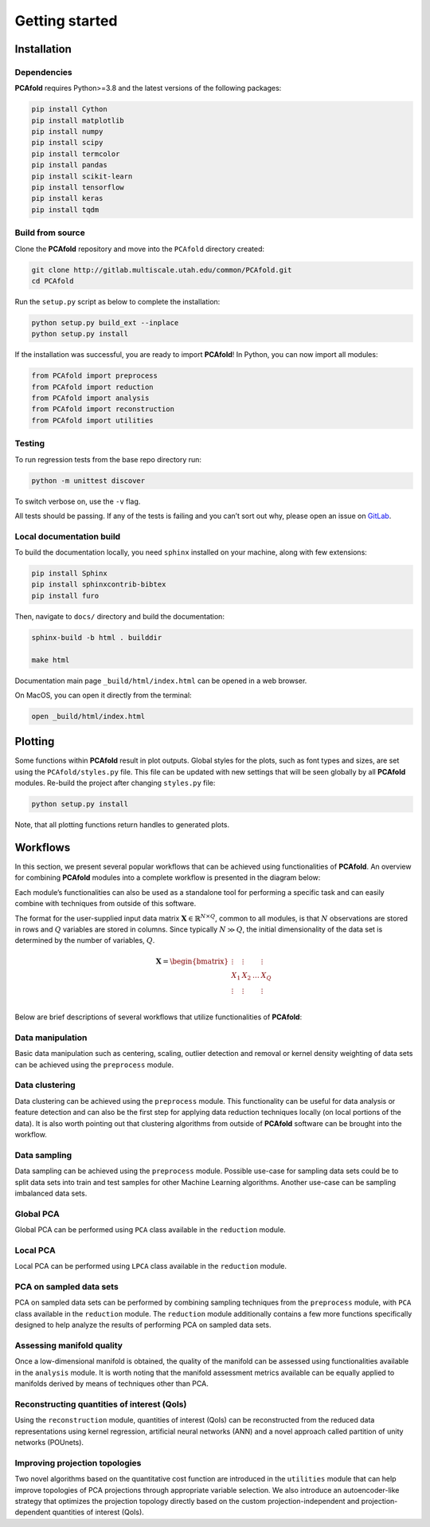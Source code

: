 Getting started
===============

Installation
------------

Dependencies
^^^^^^^^^^^^

**PCAfold** requires Python>=3.8 and the latest versions of the following packages:

.. code-block:: text

  pip install Cython
  pip install matplotlib
  pip install numpy
  pip install scipy
  pip install termcolor
  pip install pandas
  pip install scikit-learn
  pip install tensorflow
  pip install keras
  pip install tqdm

Build from source
^^^^^^^^^^^^^^^^^

Clone the **PCAfold** repository and move into the ``PCAfold`` directory created:

.. code-block:: text

  git clone http://gitlab.multiscale.utah.edu/common/PCAfold.git
  cd PCAfold

Run the ``setup.py`` script as below to complete the installation:

.. code-block:: text

  python setup.py build_ext --inplace
  python setup.py install

If the installation was successful, you are ready to import **PCAfold**!
In Python, you can now import all modules:

.. code-block:: python

  from PCAfold import preprocess
  from PCAfold import reduction
  from PCAfold import analysis
  from PCAfold import reconstruction
  from PCAfold import utilities

Testing
^^^^^^^

To run regression tests from the base repo directory run:

.. code-block:: text

  python -m unittest discover

To switch verbose on, use the ``-v`` flag.

All tests should be passing. If any of the tests is failing and you can’t sort
out why, please open an issue on `GitLab <https://gitlab.multiscale.utah.edu/common/PCAfold>`_.

Local documentation build
^^^^^^^^^^^^^^^^^^^^^^^^^

To build the documentation locally, you need ``sphinx`` installed on your machine,
along with few extensions:

.. code-block:: text

  pip install Sphinx
  pip install sphinxcontrib-bibtex
  pip install furo

Then, navigate to ``docs/`` directory and build the documentation:

.. code-block:: text

  sphinx-build -b html . builddir

  make html

Documentation main page ``_build/html/index.html`` can be opened in a web browser.

On MacOS, you can open it directly from the terminal:

.. code-block:: text

  open _build/html/index.html

Plotting
--------

Some functions within **PCAfold** result in plot outputs. Global styles for the
plots, such as font types and sizes, are set using the ``PCAfold/styles.py`` file.
This file can be updated with new settings that will be seen globally by all
**PCAfold** modules. Re-build the project after changing ``styles.py`` file:

.. code-block:: text

  python setup.py install

Note, that all plotting functions return handles to generated plots.

Workflows
---------

In this section, we present several popular workflows that can be achieved using
functionalities of **PCAfold**. An overview for combining **PCAfold** modules
into a complete workflow is presented in the diagram below:

.. image:: ../images/PCAfold-software-architecture.svg
  :width: 800
  :align: center

Each module’s functionalities can also be used as a standalone tool for
performing a specific task and can easily combine with techniques from outside of
this software.

The format for the user-supplied input data matrix
:math:`\mathbf{X} \in \mathbb{R}^{N \times Q}`, common to all modules, is that
:math:`N` observations are stored in rows and :math:`Q` variables are stored
in columns. Since typically :math:`N \gg Q`, the initial dimensionality of the
data set is determined by the number of variables, :math:`Q`.

.. math::

  \mathbf{X} =
  \begin{bmatrix}
  \vdots & \vdots & & \vdots \\
  X_1 & X_2 & \dots & X_{Q} \\
  \vdots & \vdots & & \vdots \\
  \end{bmatrix}

Below are brief descriptions of several workflows that utilize functionalities of **PCAfold**:

Data manipulation
^^^^^^^^^^^^^^^^^

Basic data manipulation such as centering, scaling, outlier detection and removal
or kernel density weighting of data sets can be achieved using the ``preprocess``
module.

Data clustering
^^^^^^^^^^^^^^^

Data clustering can be achieved using the ``preprocess`` module. This functionality can be
useful for data analysis or feature detection and can also be the first
step for applying data reduction techniques locally (on local portions of the data).
It is also worth pointing out that clustering algorithms from outside of
**PCAfold** software can be brought into the workflow.

Data sampling
^^^^^^^^^^^^^

Data sampling can be achieved using the ``preprocess`` module. Possible
use-case for sampling data sets could be to split data sets into train and test
samples for other Machine Learning algorithms. Another use-case can be sampling
imbalanced data sets.

Global PCA
^^^^^^^^^^

Global PCA can be performed using ``PCA`` class available in the ``reduction`` module.

Local PCA
^^^^^^^^^

Local PCA can be performed using ``LPCA`` class available in the ``reduction`` module.

PCA on sampled data sets
^^^^^^^^^^^^^^^^^^^^^^^^

PCA on sampled data sets can be performed by combining sampling techniques from
the ``preprocess`` module, with ``PCA`` class
available in the ``reduction`` module. The ``reduction`` module additionally
contains a few more functions specifically designed to help analyze the results of
performing PCA on sampled data sets.

Assessing manifold quality
^^^^^^^^^^^^^^^^^^^^^^^^^^

Once a low-dimensional manifold is obtained, the quality of the manifold can be
assessed using functionalities available in the ``analysis`` module.
It is worth noting that the manifold assessment metrics available can be
equally applied to manifolds derived by means of techniques other than PCA.

Reconstructing quantities of interest (QoIs)
^^^^^^^^^^^^^^^^^^^^^^^^^^^^^^^^^^^^^^^^^^^^

Using the ``reconstruction`` module, quantities of interest (QoIs) can be reconstructed from the reduced
data representations using kernel regression, artificial neural networks (ANN) and a novel
approach called partition of unity networks (POUnets).

Improving projection topologies
^^^^^^^^^^^^^^^^^^^^^^^^^^^^^^^

Two novel algorithms based on the quantitative cost function are introduced in the ``utilities`` module that can help
improve topologies of PCA projections through appropriate variable selection. We also introduce an autoencoder-like strategy
that optimizes the projection topology directly based on the custom projection-independent and projection-dependent quantities of interest (QoIs).
